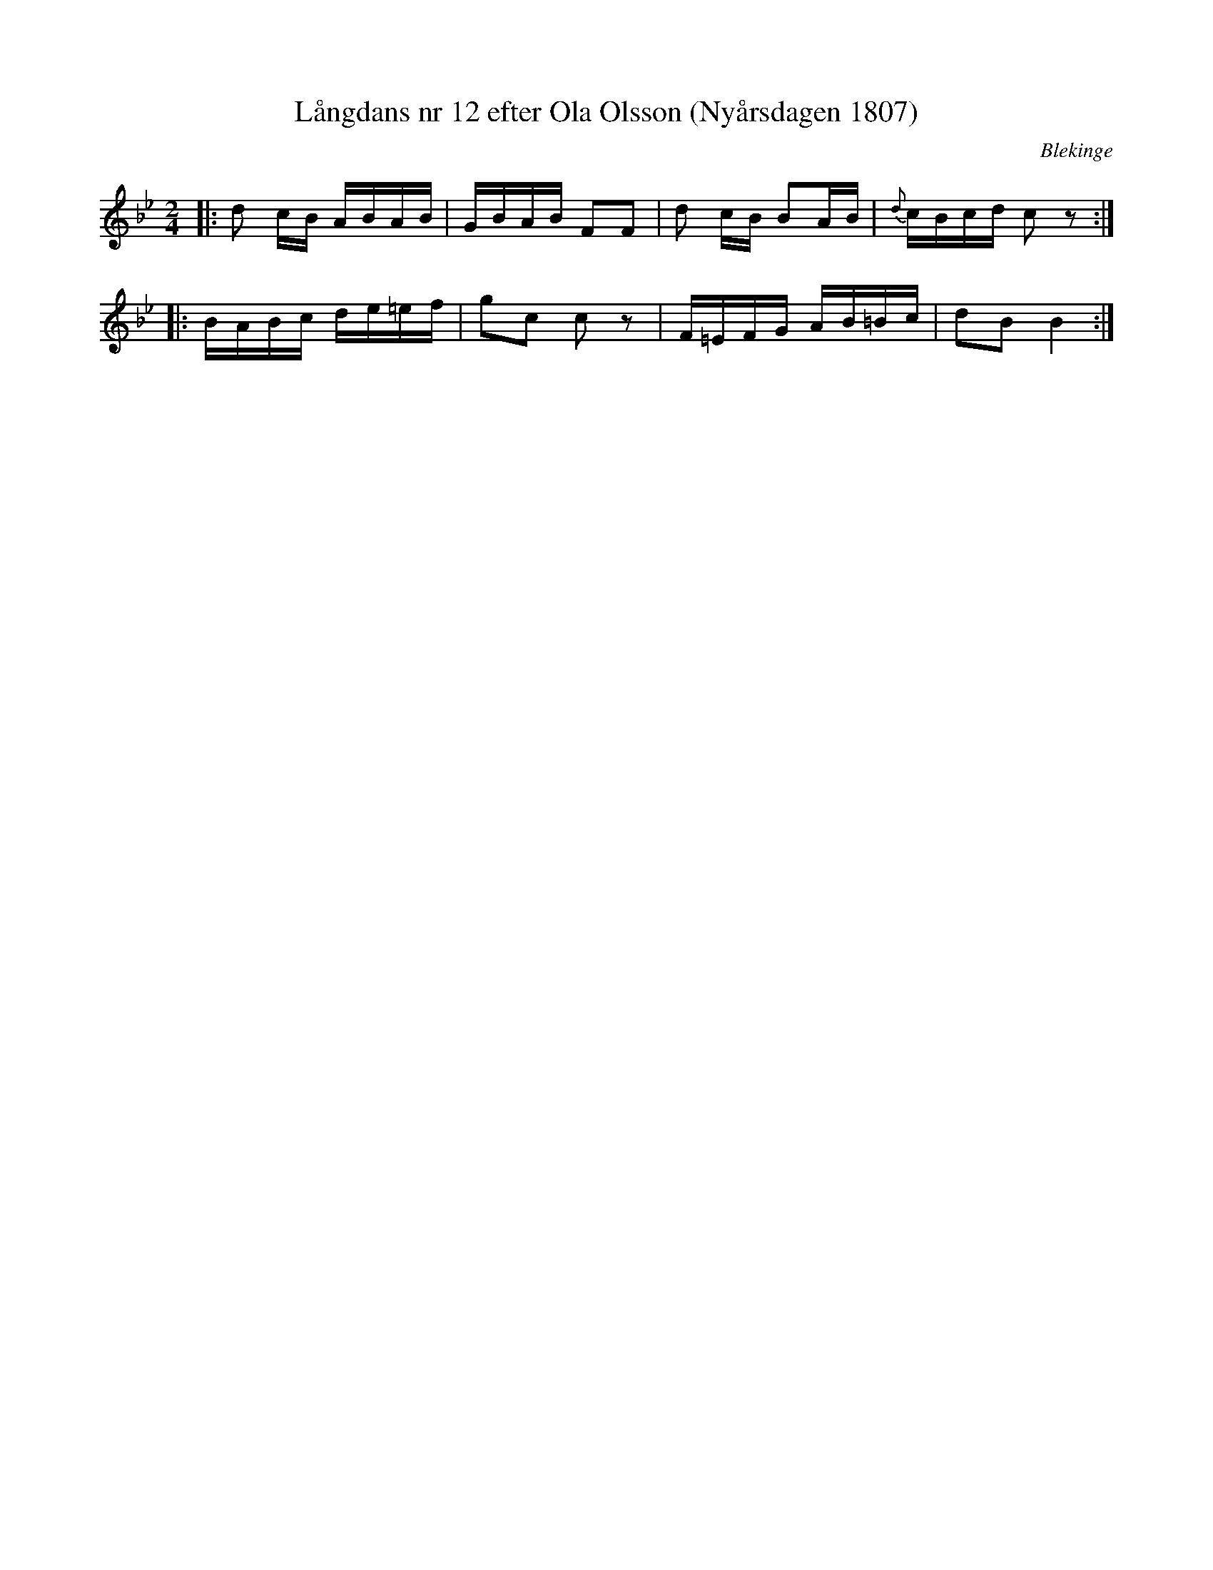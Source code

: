 %%abc-charset utf-8

X:1
T:Långdans nr 12 efter Ola Olsson (Nyårsdagen 1807)
R:Engelska
O:Blekinge
N:Från Carl-Gustaf Tullbergs notbok 1822
Z:Andy Davey, januari 2018
M:2/4
L:1/16
K:Bb
|: d2 cB ABAB | GBAB F2F2 | d2 cB B2AB | {d}cBcd c2z2 :|
|: BABc de=ef | g2c2 c2z2 | F=EFG AB=Bc | d2B2 B4 :|

